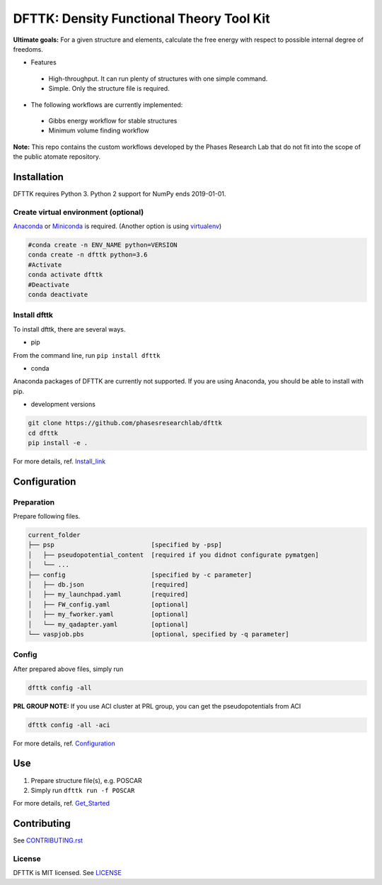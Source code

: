 =========================================
DFTTK: Density Functional Theory Tool Kit
=========================================

**Ultimate goals:** For a given structure and elements, calculate the free energy with respect to possible internal degree of freedoms.

- Features

 - High-throughput. It can run plenty of structures with one simple command.
 - Simple. Only the structure file is required.

- The following workflows are currently implemented:

 - Gibbs energy workflow for stable structures
 - Minimum volume finding workflow

**Note:** This repo contains the custom workflows developed by the Phases Research Lab that do not fit into the scope of the public atomate repository.


Installation
============

DFTTK requires Python 3. Python 2 support for NumPy ends 2019-01-01.

Create virtual environment (optional)
-------------------------------------

Anaconda_ or Miniconda_ is required. (Another option is using virtualenv_)

.. code-block:: bash

    #conda create -n ENV_NAME python=VERSION
    conda create -n dfttk python=3.6
    #Activate
    conda activate dfttk
    #Deactivate
    conda deactivate

.. _virtualenv: https://github.com/pypa/virtualenv
.. _Anaconda: https://www.anaconda.com/
.. _Miniconda: https://docs.conda.io/en/latest/miniconda.html


Install dfttk
-------------

To install dfttk, there are several ways.

- pip

From the command line, run ``pip install dfttk``

- conda

Anaconda packages of DFTTK are currently not supported. If you are using Anaconda, you should be able to install with pip.

- development versions

.. code-block:: bash

    git clone https://github.com/phasesresearchlab/dfttk
    cd dfttk
    pip install -e .

For more details, ref. Install_link_

.. _Install_link: examples/1-Installation/README.md

Configuration
=============

Preparation
-----------

Prepare following files.

.. code-block:: bash

    current_folder
    ├── psp                          [specified by -psp]
    │   ├── pseudopotential_content  [required if you didnot configurate pymatgen]
    │   └── ...
    ├── config                       [specified by -c parameter]
    │   ├── db.json                  [required]
    │   ├── my_launchpad.yaml        [required]
    │   ├── FW_config.yaml           [optional]
    │   ├── my_fworker.yaml          [optional]
    │   └── my_qadapter.yaml         [optional]
    └── vaspjob.pbs                  [optional, specified by -q parameter]


Config
------

After prepared above files, simply run

.. code-block:: bash

    dfttk config -all

**PRL GROUP NOTE:** If you use ACI cluster at PRL group, you can get the pseudopotentials from ACI

.. code-block:: bash

    dfttk config -all -aci

For more details, ref. Configuration_

.. _Configuration: examples/2-Configuration/README.md

Use
===

1. Prepare structure file(s), e.g. POSCAR
2. Simply run ``dfttk run -f POSCAR``

For more details, ref. Get_Started_

.. _Get_Started: examples/3-Get_started

Contributing
============

See CONTRIBUTING.rst_

.. _CONTRIBUTING.rst: CONTRIBUTING.rst

License
-------

DFTTK is MIT licensed. See LICENSE_

.. _LICENSE: LICENSE
